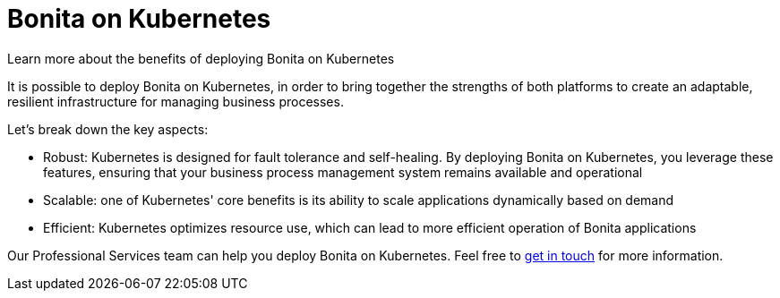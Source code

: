 = Bonita on Kubernetes
:description: Learn more about the benefits of deploying Bonita on Kubernetes

{description}


It is possible to deploy Bonita on Kubernetes, in order to bring together the strengths of both platforms to create an adaptable, resilient infrastructure for managing business processes. 

Let's break down the key aspects:

* Robust: Kubernetes is designed for fault tolerance and self-healing. By deploying Bonita on Kubernetes, you leverage these features, ensuring that your business process management system remains available and operational
* Scalable: one of Kubernetes' core benefits is its ability to scale applications dynamically based on demand
* Efficient: Kubernetes optimizes resource use, which can lead to more efficient operation of Bonita applications


Our Professional Services team can help you deploy Bonita on Kubernetes. Feel free to https://www.bonitasoft.com/professional-services/on-demand-services[get in touch] for more information.
